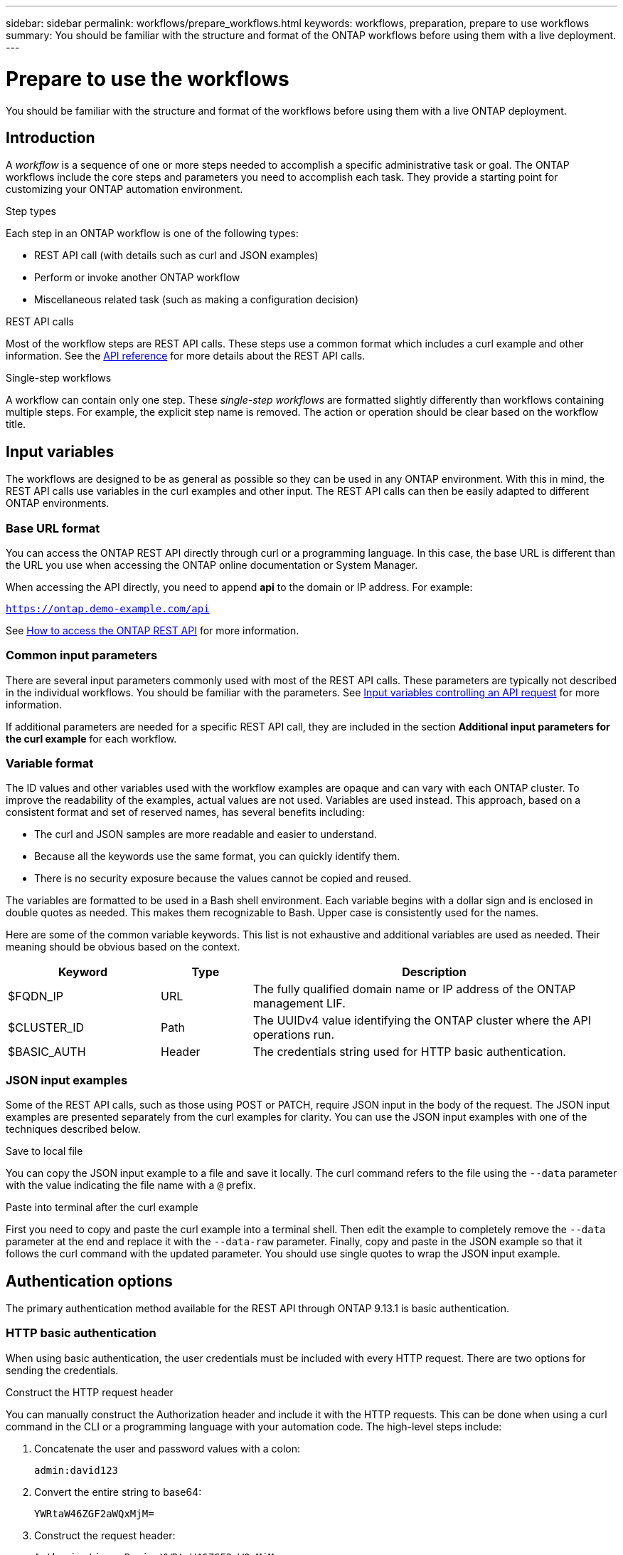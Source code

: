 ---
sidebar: sidebar
permalink: workflows/prepare_workflows.html
keywords: workflows, preparation, prepare to use workflows
summary: You should be familiar with the structure and format of the ONTAP workflows before using them with a live deployment.
---

= Prepare to use the workflows
:hardbreaks:
:nofooter:
:icons: font
:linkattrs:
:imagesdir: ./media/

[.lead]
You should be familiar with the structure and format of the workflows before using them with a live ONTAP deployment.

== Introduction

A _workflow_ is a sequence of one or more steps needed to accomplish a specific administrative task or goal. The ONTAP workflows include the core steps and parameters you need to accomplish each task. They provide a starting point for customizing your ONTAP automation environment.

.Step types

Each step in an ONTAP workflow is one of the following types:

* REST API call (with details such as curl and JSON examples)
* Perform or invoke another ONTAP workflow
* Miscellaneous related task (such as making a configuration decision)

.REST API calls

Most of the workflow steps are REST API calls. These steps use a common format which includes a curl example and other information. See the link:../reference/api_reference.html[API reference] for more details about the REST API calls.

.Single-step workflows

A workflow can contain only one step. These _single-step workflows_ are formatted slightly differently than workflows containing multiple steps. For example, the explicit step name is removed. The action or operation should be clear based on the workflow title.

== Input variables

The workflows are designed to be as general as possible so they can be used in any ONTAP environment. With this in mind, the REST API calls use variables in the curl examples and other input. The REST API calls can then be easily adapted to different ONTAP environments.

=== Base URL format

You can access the ONTAP REST API directly through curl or a programming language. In this case, the base URL is different than the URL you use when accessing the ONTAP online documentation or System Manager.

When accessing the API directly, you need to append *api* to the domain or IP address. For example:

`https://ontap.demo-example.com/api`

See link:../get-started/access_rest_api.html[How to access the ONTAP REST API] for more information.

=== Common input parameters

There are several input parameters commonly used with most of the REST API calls. These parameters are typically not described in the individual workflows. You should be familiar with the parameters. See link:../rest/input_variables.html[Input variables controlling an API request] for more information.

If additional parameters are needed for a specific REST API call, they are included in the section *Additional input parameters for the curl example* for each workflow.

=== Variable format

The ID values and other variables used with the workflow examples are opaque and can vary with each ONTAP cluster. To improve the readability of the examples, actual values are not used. Variables are used instead. This approach, based on a consistent format and set of reserved names, has several benefits including:

* The curl and JSON samples are more readable and easier to understand.
* Because all the keywords use the same format, you can quickly identify them.
* There is no security exposure because the values cannot be copied and reused.

The variables are formatted to be used in a Bash shell environment. Each variable begins with a dollar sign and is enclosed in double quotes as needed. This makes them recognizable to Bash. Upper case is consistently used for the names.

Here are some of the common variable keywords. This list is not exhaustive and additional variables are used as needed. Their meaning should be obvious based on the context.

[cols="25,15,60"*,options="header"]
|===
|Keyword
|Type
|Description
|$FQDN_IP
|URL
|The fully qualified domain name or IP address of the ONTAP management LIF.
|$CLUSTER_ID
|Path
|The UUIDv4 value identifying the ONTAP cluster where the API operations run.
|$BASIC_AUTH
|Header
|The credentials string used for HTTP basic authentication.
|===

=== JSON input examples

Some of the REST API calls, such as those using POST or PATCH, require JSON input in the body of the request. The JSON input examples are presented separately from the curl examples for clarity. You can use the JSON input examples with one of the techniques described below.

.Save to local file

You can copy the JSON input example to a file and save it locally. The curl command refers to the file using the `--data` parameter with the value indicating the file name with a `@` prefix.

.Paste into terminal after the curl example

First you need to copy and paste the curl example into a terminal shell. Then edit the example to completely remove the `--data` parameter at the end and replace it with the `--data-raw` parameter. Finally, copy and paste in the JSON example so that it follows the curl command with the updated parameter. You should use single quotes to wrap the JSON input example.

== Authentication options

The primary authentication method available for the REST API through ONTAP 9.13.1 is basic authentication.

=== HTTP basic authentication

When using basic authentication, the user credentials must be included with every HTTP request. There are two options for sending the credentials.

.Construct the HTTP request header

You can manually construct the Authorization header and include it with the HTTP requests. This can be done when using a curl command in the CLI or a programming language with your automation code. The high-level steps include:

. Concatenate the user and password values with a colon:
+
`admin:david123`

. Convert the entire string to base64:
+
`YWRtaW46ZGF2aWQxMjM=`

. Construct the request header:
+
`Authorization: Basic YWRtaW46ZGF2aWQxMjM=`

The workflow curl examples include this header with the variable *$BASIC_AUTH* which you need to update before using.

.Use a curl parameter

Another option when using curl is to remove the Authorization header and use the curl *user* parameter instead. For example:

`--user username:password`

You need to substitute the appropriate credentials for your environment. The credentials are not encoded in base64. When executing the curl command with this parameter, the string is encoded and the Authorization header is generated for you.

== Using the examples with Bash

If you use the workflow curl examples directly, you must update the variables they contain with values appropriate for your environment. You can manually edit the examples or rely on the Bash shell to do the substitution for you as described below.

[NOTE]
One advantage of using Bash is that you can set the variable values one time in a shell session instead of once per curl command.

.Steps

. Open the Bash shell provided with Linux or similar operating system.
. Set the variable values included in the curl example you want to run. For example:
+
`CLUSTER_ID=ce559b75-4145-11ee-b51a-005056aee9fb`
. Copy the curl example from the workflow page and paste it into the shell terminal.
. Press *ENTER* which will do the following:
.. Substitute the variable values you set
.. Execute the curl command
